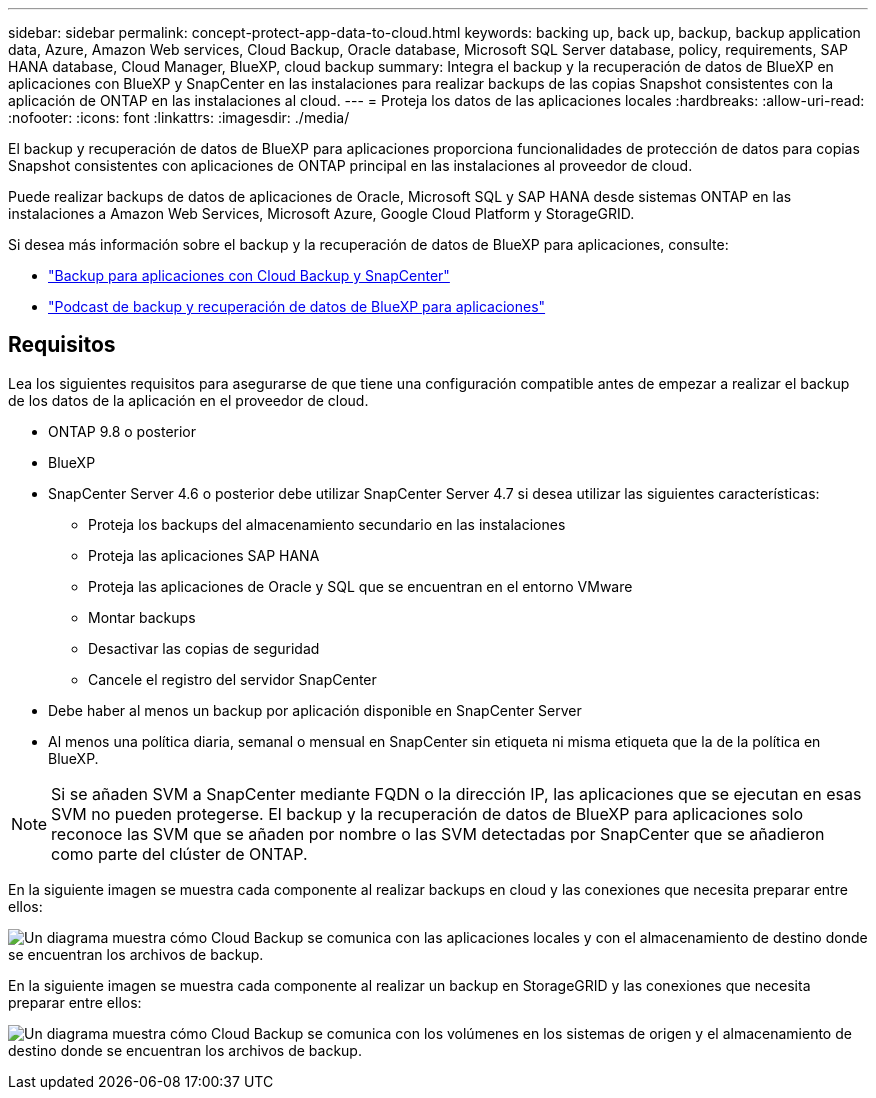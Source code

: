 ---
sidebar: sidebar 
permalink: concept-protect-app-data-to-cloud.html 
keywords: backing up, back up, backup, backup application data, Azure, Amazon Web services, Cloud Backup, Oracle database, Microsoft SQL Server database, policy, requirements, SAP HANA database, Cloud Manager, BlueXP, cloud backup 
summary: Integra el backup y la recuperación de datos de BlueXP en aplicaciones con BlueXP y SnapCenter en las instalaciones para realizar backups de las copias Snapshot consistentes con la aplicación de ONTAP en las instalaciones al cloud. 
---
= Proteja los datos de las aplicaciones locales
:hardbreaks:
:allow-uri-read: 
:nofooter: 
:icons: font
:linkattrs: 
:imagesdir: ./media/


[role="lead"]
El backup y recuperación de datos de BlueXP para aplicaciones proporciona funcionalidades de protección de datos para copias Snapshot consistentes con aplicaciones de ONTAP principal en las instalaciones al proveedor de cloud.

Puede realizar backups de datos de aplicaciones de Oracle, Microsoft SQL y SAP HANA desde sistemas ONTAP en las instalaciones a Amazon Web Services, Microsoft Azure, Google Cloud Platform y StorageGRID.

Si desea más información sobre el backup y la recuperación de datos de BlueXP para aplicaciones, consulte:

* https://cloud.netapp.com/blog/cbs-cloud-backup-and-snapcenter-integration["Backup para aplicaciones con Cloud Backup y SnapCenter"^]
* https://soundcloud.com/techontap_podcast/episode-322-cloud-backup-for-applications["Podcast de backup y recuperación de datos de BlueXP para aplicaciones"^]




== Requisitos

Lea los siguientes requisitos para asegurarse de que tiene una configuración compatible antes de empezar a realizar el backup de los datos de la aplicación en el proveedor de cloud.

* ONTAP 9.8 o posterior
* BlueXP
* SnapCenter Server 4.6 o posterior debe utilizar SnapCenter Server 4.7 si desea utilizar las siguientes características:
+
** Proteja los backups del almacenamiento secundario en las instalaciones
** Proteja las aplicaciones SAP HANA
** Proteja las aplicaciones de Oracle y SQL que se encuentran en el entorno VMware
** Montar backups
** Desactivar las copias de seguridad
** Cancele el registro del servidor SnapCenter


* Debe haber al menos un backup por aplicación disponible en SnapCenter Server
* Al menos una política diaria, semanal o mensual en SnapCenter sin etiqueta ni misma etiqueta que la de la política en BlueXP.



NOTE: Si se añaden SVM a SnapCenter mediante FQDN o la dirección IP, las aplicaciones que se ejecutan en esas SVM no pueden protegerse. El backup y la recuperación de datos de BlueXP para aplicaciones solo reconoce las SVM que se añaden por nombre o las SVM detectadas por SnapCenter que se añadieron como parte del clúster de ONTAP.

En la siguiente imagen se muestra cada componente al realizar backups en cloud y las conexiones que necesita preparar entre ellos:

image:diagram_cloud_backup_app.png["Un diagrama muestra cómo Cloud Backup se comunica con las aplicaciones locales y con el almacenamiento de destino donde se encuentran los archivos de backup."]

En la siguiente imagen se muestra cada componente al realizar un backup en StorageGRID y las conexiones que necesita preparar entre ellos:

image:diagram_cloud_backup_onprem_storagegrid.png["Un diagrama muestra cómo Cloud Backup se comunica con los volúmenes en los sistemas de origen y el almacenamiento de destino donde se encuentran los archivos de backup."]
